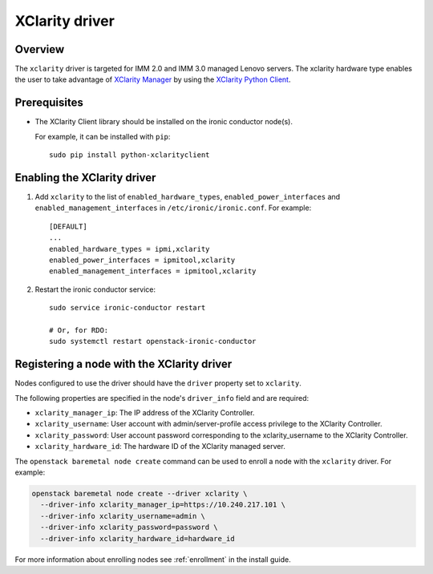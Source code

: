 ===============
XClarity driver
===============

Overview
========

The ``xclarity`` driver is targeted for IMM 2.0 and IMM 3.0 managed Lenovo
servers. The xclarity hardware type enables the user to take advantage of
`XClarity Manager`_ by using the `XClarity Python Client`_.

Prerequisites
=============

* The XClarity Client library should be installed on the ironic conductor
  node(s).

  For example, it can be installed with ``pip``::

      sudo pip install python-xclarityclient

Enabling the XClarity driver
============================

#. Add ``xclarity`` to the list of ``enabled_hardware_types``,
   ``enabled_power_interfaces`` and ``enabled_management_interfaces``
   in ``/etc/ironic/ironic.conf``. For example::

    [DEFAULT]
    ...
    enabled_hardware_types = ipmi,xclarity
    enabled_power_interfaces = ipmitool,xclarity
    enabled_management_interfaces = ipmitool,xclarity

#. Restart the ironic conductor service::

    sudo service ironic-conductor restart

    # Or, for RDO:
    sudo systemctl restart openstack-ironic-conductor

Registering a node with the XClarity driver
===========================================

Nodes configured to use the driver should have the ``driver`` property
set to ``xclarity``.

The following properties are specified in the node's ``driver_info``
field and are required:

- ``xclarity_manager_ip``: The IP address of the XClarity Controller.
- ``xclarity_username``: User account with admin/server-profile access
  privilege to the XClarity Controller.
- ``xclarity_password``: User account password corresponding to the
  xclarity_username to the XClarity Controller.
- ``xclarity_hardware_id``: The hardware ID of the XClarity managed server.

The ``openstack baremetal node create`` command can be used to enroll
a node with the ``xclarity`` driver. For example:

.. code-block:: bash

  openstack baremetal node create --driver xclarity \
    --driver-info xclarity_manager_ip=https://10.240.217.101 \
    --driver-info xclarity_username=admin \
    --driver-info xclarity_password=password \
    --driver-info xclarity_hardware_id=hardware_id

For more information about enrolling nodes see :ref:`enrollment`
in the install guide.

.. _`XClarity Manager`: http://www3.lenovo.com/us/en/data-center/software/systems-management/xclarity/
.. _`XClarity Python Client`: http://pypi.org/project/python-xclarityclient/
